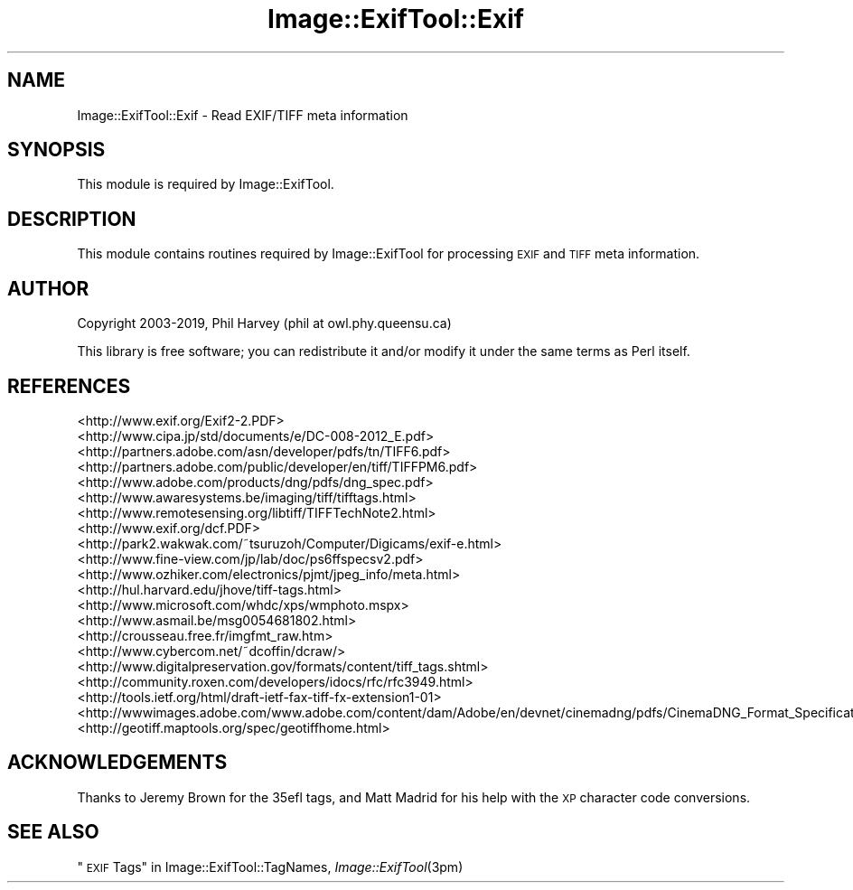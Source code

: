 .\" Automatically generated by Pod::Man 2.27 (Pod::Simple 3.28)
.\"
.\" Standard preamble:
.\" ========================================================================
.de Sp \" Vertical space (when we can't use .PP)
.if t .sp .5v
.if n .sp
..
.de Vb \" Begin verbatim text
.ft CW
.nf
.ne \\$1
..
.de Ve \" End verbatim text
.ft R
.fi
..
.\" Set up some character translations and predefined strings.  \*(-- will
.\" give an unbreakable dash, \*(PI will give pi, \*(L" will give a left
.\" double quote, and \*(R" will give a right double quote.  \*(C+ will
.\" give a nicer C++.  Capital omega is used to do unbreakable dashes and
.\" therefore won't be available.  \*(C` and \*(C' expand to `' in nroff,
.\" nothing in troff, for use with C<>.
.tr \(*W-
.ds C+ C\v'-.1v'\h'-1p'\s-2+\h'-1p'+\s0\v'.1v'\h'-1p'
.ie n \{\
.    ds -- \(*W-
.    ds PI pi
.    if (\n(.H=4u)&(1m=24u) .ds -- \(*W\h'-12u'\(*W\h'-12u'-\" diablo 10 pitch
.    if (\n(.H=4u)&(1m=20u) .ds -- \(*W\h'-12u'\(*W\h'-8u'-\"  diablo 12 pitch
.    ds L" ""
.    ds R" ""
.    ds C` ""
.    ds C' ""
'br\}
.el\{\
.    ds -- \|\(em\|
.    ds PI \(*p
.    ds L" ``
.    ds R" ''
.    ds C`
.    ds C'
'br\}
.\"
.\" Escape single quotes in literal strings from groff's Unicode transform.
.ie \n(.g .ds Aq \(aq
.el       .ds Aq '
.\"
.\" If the F register is turned on, we'll generate index entries on stderr for
.\" titles (.TH), headers (.SH), subsections (.SS), items (.Ip), and index
.\" entries marked with X<> in POD.  Of course, you'll have to process the
.\" output yourself in some meaningful fashion.
.\"
.\" Avoid warning from groff about undefined register 'F'.
.de IX
..
.nr rF 0
.if \n(.g .if rF .nr rF 1
.if (\n(rF:(\n(.g==0)) \{
.    if \nF \{
.        de IX
.        tm Index:\\$1\t\\n%\t"\\$2"
..
.        if !\nF==2 \{
.            nr % 0
.            nr F 2
.        \}
.    \}
.\}
.rr rF
.\"
.\" Accent mark definitions (@(#)ms.acc 1.5 88/02/08 SMI; from UCB 4.2).
.\" Fear.  Run.  Save yourself.  No user-serviceable parts.
.    \" fudge factors for nroff and troff
.if n \{\
.    ds #H 0
.    ds #V .8m
.    ds #F .3m
.    ds #[ \f1
.    ds #] \fP
.\}
.if t \{\
.    ds #H ((1u-(\\\\n(.fu%2u))*.13m)
.    ds #V .6m
.    ds #F 0
.    ds #[ \&
.    ds #] \&
.\}
.    \" simple accents for nroff and troff
.if n \{\
.    ds ' \&
.    ds ` \&
.    ds ^ \&
.    ds , \&
.    ds ~ ~
.    ds /
.\}
.if t \{\
.    ds ' \\k:\h'-(\\n(.wu*8/10-\*(#H)'\'\h"|\\n:u"
.    ds ` \\k:\h'-(\\n(.wu*8/10-\*(#H)'\`\h'|\\n:u'
.    ds ^ \\k:\h'-(\\n(.wu*10/11-\*(#H)'^\h'|\\n:u'
.    ds , \\k:\h'-(\\n(.wu*8/10)',\h'|\\n:u'
.    ds ~ \\k:\h'-(\\n(.wu-\*(#H-.1m)'~\h'|\\n:u'
.    ds / \\k:\h'-(\\n(.wu*8/10-\*(#H)'\z\(sl\h'|\\n:u'
.\}
.    \" troff and (daisy-wheel) nroff accents
.ds : \\k:\h'-(\\n(.wu*8/10-\*(#H+.1m+\*(#F)'\v'-\*(#V'\z.\h'.2m+\*(#F'.\h'|\\n:u'\v'\*(#V'
.ds 8 \h'\*(#H'\(*b\h'-\*(#H'
.ds o \\k:\h'-(\\n(.wu+\w'\(de'u-\*(#H)/2u'\v'-.3n'\*(#[\z\(de\v'.3n'\h'|\\n:u'\*(#]
.ds d- \h'\*(#H'\(pd\h'-\w'~'u'\v'-.25m'\f2\(hy\fP\v'.25m'\h'-\*(#H'
.ds D- D\\k:\h'-\w'D'u'\v'-.11m'\z\(hy\v'.11m'\h'|\\n:u'
.ds th \*(#[\v'.3m'\s+1I\s-1\v'-.3m'\h'-(\w'I'u*2/3)'\s-1o\s+1\*(#]
.ds Th \*(#[\s+2I\s-2\h'-\w'I'u*3/5'\v'-.3m'o\v'.3m'\*(#]
.ds ae a\h'-(\w'a'u*4/10)'e
.ds Ae A\h'-(\w'A'u*4/10)'E
.    \" corrections for vroff
.if v .ds ~ \\k:\h'-(\\n(.wu*9/10-\*(#H)'\s-2\u~\d\s+2\h'|\\n:u'
.if v .ds ^ \\k:\h'-(\\n(.wu*10/11-\*(#H)'\v'-.4m'^\v'.4m'\h'|\\n:u'
.    \" for low resolution devices (crt and lpr)
.if \n(.H>23 .if \n(.V>19 \
\{\
.    ds : e
.    ds 8 ss
.    ds o a
.    ds d- d\h'-1'\(ga
.    ds D- D\h'-1'\(hy
.    ds th \o'bp'
.    ds Th \o'LP'
.    ds ae ae
.    ds Ae AE
.\}
.rm #[ #] #H #V #F C
.\" ========================================================================
.\"
.IX Title "Image::ExifTool::Exif 3"
.TH Image::ExifTool::Exif 3 "2019-07-02" "perl v5.16.3" "User Contributed Perl Documentation"
.\" For nroff, turn off justification.  Always turn off hyphenation; it makes
.\" way too many mistakes in technical documents.
.if n .ad l
.nh
.SH "NAME"
Image::ExifTool::Exif \- Read EXIF/TIFF meta information
.SH "SYNOPSIS"
.IX Header "SYNOPSIS"
This module is required by Image::ExifTool.
.SH "DESCRIPTION"
.IX Header "DESCRIPTION"
This module contains routines required by Image::ExifTool for processing
\&\s-1EXIF\s0 and \s-1TIFF\s0 meta information.
.SH "AUTHOR"
.IX Header "AUTHOR"
Copyright 2003\-2019, Phil Harvey (phil at owl.phy.queensu.ca)
.PP
This library is free software; you can redistribute it and/or modify it
under the same terms as Perl itself.
.SH "REFERENCES"
.IX Header "REFERENCES"
.IP "<http://www.exif.org/Exif2\-2.PDF>" 4
.IX Item "<http://www.exif.org/Exif2-2.PDF>"
.PD 0
.IP "<http://www.cipa.jp/std/documents/e/DC\-008\-2012_E.pdf>" 4
.IX Item "<http://www.cipa.jp/std/documents/e/DC-008-2012_E.pdf>"
.IP "<http://partners.adobe.com/asn/developer/pdfs/tn/TIFF6.pdf>" 4
.IX Item "<http://partners.adobe.com/asn/developer/pdfs/tn/TIFF6.pdf>"
.IP "<http://partners.adobe.com/public/developer/en/tiff/TIFFPM6.pdf>" 4
.IX Item "<http://partners.adobe.com/public/developer/en/tiff/TIFFPM6.pdf>"
.IP "<http://www.adobe.com/products/dng/pdfs/dng_spec.pdf>" 4
.IX Item "<http://www.adobe.com/products/dng/pdfs/dng_spec.pdf>"
.IP "<http://www.awaresystems.be/imaging/tiff/tifftags.html>" 4
.IX Item "<http://www.awaresystems.be/imaging/tiff/tifftags.html>"
.IP "<http://www.remotesensing.org/libtiff/TIFFTechNote2.html>" 4
.IX Item "<http://www.remotesensing.org/libtiff/TIFFTechNote2.html>"
.IP "<http://www.exif.org/dcf.PDF>" 4
.IX Item "<http://www.exif.org/dcf.PDF>"
.IP "<http://park2.wakwak.com/~tsuruzoh/Computer/Digicams/exif\-e.html>" 4
.IX Item "<http://park2.wakwak.com/~tsuruzoh/Computer/Digicams/exif-e.html>"
.IP "<http://www.fine\-view.com/jp/lab/doc/ps6ffspecsv2.pdf>" 4
.IX Item "<http://www.fine-view.com/jp/lab/doc/ps6ffspecsv2.pdf>"
.IP "<http://www.ozhiker.com/electronics/pjmt/jpeg_info/meta.html>" 4
.IX Item "<http://www.ozhiker.com/electronics/pjmt/jpeg_info/meta.html>"
.IP "<http://hul.harvard.edu/jhove/tiff\-tags.html>" 4
.IX Item "<http://hul.harvard.edu/jhove/tiff-tags.html>"
.IP "<http://www.microsoft.com/whdc/xps/wmphoto.mspx>" 4
.IX Item "<http://www.microsoft.com/whdc/xps/wmphoto.mspx>"
.IP "<http://www.asmail.be/msg0054681802.html>" 4
.IX Item "<http://www.asmail.be/msg0054681802.html>"
.IP "<http://crousseau.free.fr/imgfmt_raw.htm>" 4
.IX Item "<http://crousseau.free.fr/imgfmt_raw.htm>"
.IP "<http://www.cybercom.net/~dcoffin/dcraw/>" 4
.IX Item "<http://www.cybercom.net/~dcoffin/dcraw/>"
.IP "<http://www.digitalpreservation.gov/formats/content/tiff_tags.shtml>" 4
.IX Item "<http://www.digitalpreservation.gov/formats/content/tiff_tags.shtml>"
.IP "<http://community.roxen.com/developers/idocs/rfc/rfc3949.html>" 4
.IX Item "<http://community.roxen.com/developers/idocs/rfc/rfc3949.html>"
.IP "<http://tools.ietf.org/html/draft\-ietf\-fax\-tiff\-fx\-extension1\-01>" 4
.IX Item "<http://tools.ietf.org/html/draft-ietf-fax-tiff-fx-extension1-01>"
.IP "<http://wwwimages.adobe.com/www.adobe.com/content/dam/Adobe/en/devnet/cinemadng/pdfs/CinemaDNG_Format_Specification_v1_1.pdf>" 4
.IX Item "<http://wwwimages.adobe.com/www.adobe.com/content/dam/Adobe/en/devnet/cinemadng/pdfs/CinemaDNG_Format_Specification_v1_1.pdf>"
.IP "<http://geotiff.maptools.org/spec/geotiffhome.html>" 4
.IX Item "<http://geotiff.maptools.org/spec/geotiffhome.html>"
.PD
.SH "ACKNOWLEDGEMENTS"
.IX Header "ACKNOWLEDGEMENTS"
Thanks to Jeremy Brown for the 35efl tags, and Matt Madrid for his help with
the \s-1XP\s0 character code conversions.
.SH "SEE ALSO"
.IX Header "SEE ALSO"
\&\*(L"\s-1EXIF\s0 Tags\*(R" in Image::ExifTool::TagNames,
\&\fIImage::ExifTool\fR\|(3pm)
